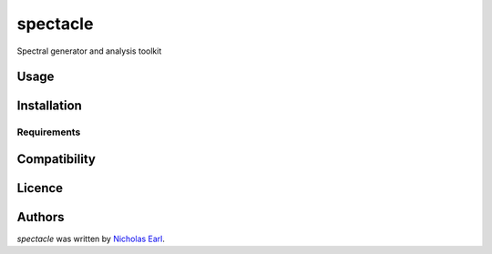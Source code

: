 spectacle
=========

.. image:: https://img.shields.io/pypi/v/spectacle.svg
    :target: https://pypi.python.org/pypi/spectacle
    :alt: Latest PyPI version

.. image:: https://travis-ci.org/misty-pipeline/spectacle.png
   :target: https://travis-ci.org/misty-pipeline/spectacle
   :alt: Latest Travis CI build status

Spectral generator and analysis toolkit

Usage
-----

Installation
------------

Requirements
^^^^^^^^^^^^

Compatibility
-------------

Licence
-------

Authors
-------

`spectacle` was written by `Nicholas Earl <nearl@stsci.edu>`_.
